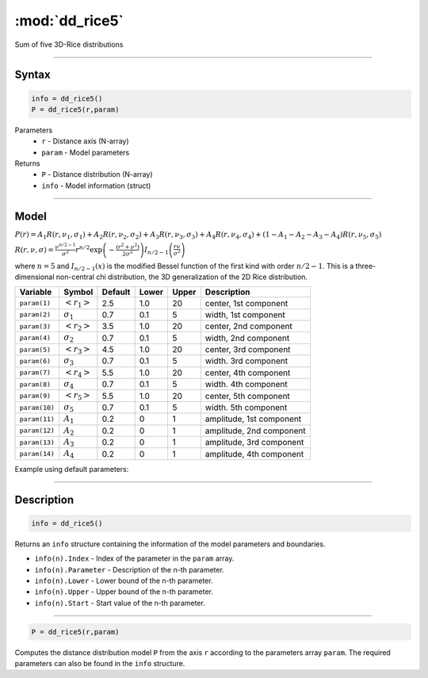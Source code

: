 .. highlight:: matlab
.. _dd_rice5:


***********************
:mod:`dd_rice5`
***********************

Sum of five 3D-Rice distributions

-----------------------------


Syntax
=========================================

.. code-block:: matlab

        info = dd_rice5()
        P = dd_rice5(r,param)

Parameters
    *   ``r`` - Distance axis (N-array)
    *   ``param`` - Model parameters
Returns
    *   ``P`` - Distance distribution (N-array)
    *   ``info`` - Model information (struct)


-----------------------------

Model
=========================================

:math:`P(r) = A_1 R(r,\nu_1,\sigma_1) + A_2 R(r,\nu_2,\sigma_2) + A_3 R(r,\nu_3,\sigma_3) + A_4 R(r,\nu_4,\sigma_4) + (1-A_1-A_2-A_3-A_4) R(r,\nu_5,\sigma_5)`

:math:`R(r,\nu,\sigma) = \frac{\nu^{n/2-1}}{\sigma^2}r^{n/2}\exp\left(-\frac{(r^2+\nu^2)}{2\sigma^2}\right)I_{n/2-1}\left(\frac{r\nu}{\sigma^2} \right)`

where :math:`n=5` and :math:`I_{n/2-1}(x)` is the modified Bessel function of the first kind with order :math:`n/2-1`.
This is a three-dimensional non-central chi distribution, the 3D generalization of the 2D Rice distribution.

============== ======================== ========= ======== ========= ===================================
 Variable       Symbol                    Default   Lower    Upper       Description
============== ======================== ========= ======== ========= ===================================
``param(1)``   :math:`\left<r_1\right>`     2.5     1.0        20         center, 1st component
``param(2)``   :math:`\sigma_1`             0.7     0.1        5          width, 1st component
``param(3)``   :math:`\left<r_2\right>`     3.5     1.0        20         center, 2nd component
``param(4)``   :math:`\sigma_2`             0.7     0.1        5          width, 2nd component
``param(5)``   :math:`\left<r_3\right>`     4.5     1.0        20         center, 3rd component
``param(6)``   :math:`\sigma_3`             0.7     0.1        5          width. 3rd component
``param(7)``   :math:`\left<r_4\right>`     5.5     1.0        20         center, 4th component
``param(8)``   :math:`\sigma_4`             0.7     0.1        5          width. 4th component
``param(9)``   :math:`\left<r_5\right>`     5.5     1.0        20         center, 5th component
``param(10)``  :math:`\sigma_5`             0.7     0.1        5          width. 5th component
``param(11)``  :math:`A_1`                  0.2     0          1          amplitude, 1st component
``param(12)``  :math:`A_2`                  0.2     0          1          amplitude, 2nd component
``param(13)``  :math:`A_3`                  0.2     0          1          amplitude, 3rd component
``param(14)``  :math:`A_4`                  0.2     0          1          amplitude, 4th component
============== ======================== ========= ======== ========= ===================================


Example using default parameters:

.. image:: ../images/model_dd_rice5.png
   :width: 550px

-----------------------------


Description
=========================================

.. code-block:: matlab

        info = dd_rice5()

Returns an ``info`` structure containing the information of the model parameters and boundaries.

* ``info(n).Index`` -  Index of the parameter in the ``param`` array.
* ``info(n).Parameter`` -  Description of the n-th parameter.
* ``info(n).Lower`` -  Lower bound of the n-th parameter.
* ``info(n).Upper`` -  Upper bound of the n-th parameter.
* ``info(n).Start`` -  Start value of the n-th parameter.

-----------------------------


.. code-block:: matlab

    P = dd_rice5(r,param)

Computes the distance distribution model ``P`` from the axis ``r`` according to the parameters array ``param``. The required parameters can also be found in the ``info`` structure.

